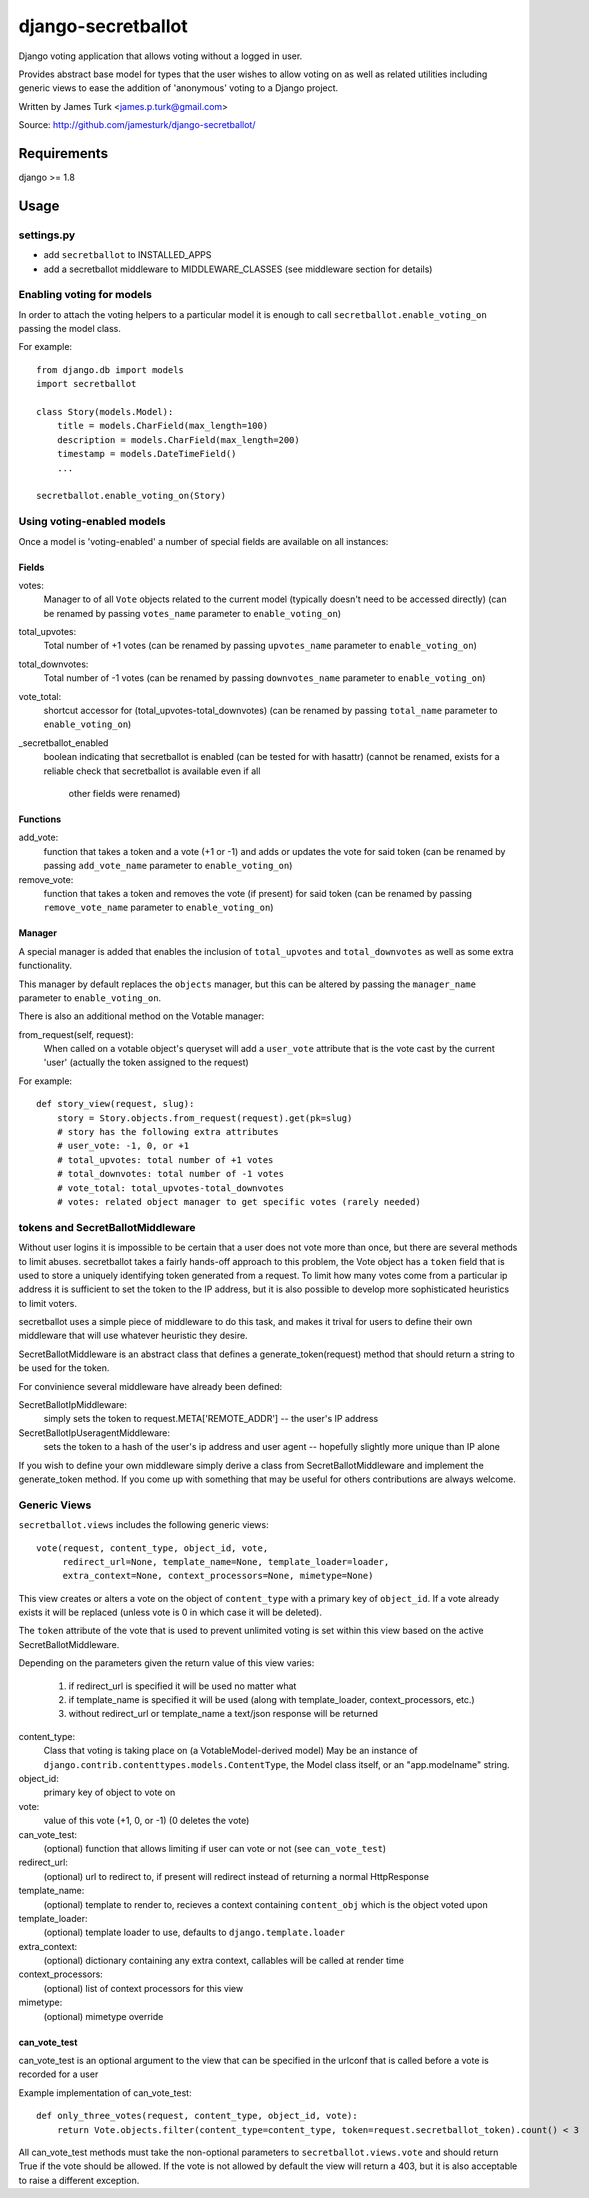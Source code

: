 ===================
django-secretballot
===================

.. image:: https://travis-ci.org/jamesturk/django-secretballot.svg?branch=master
    :target: https://travis-ci.org/jamesturk/django-secretballot

.. image:: https://img.shields.io/pypi/v/django-secretballot.svg
    :target: https://pypi.python.org/pypi/django-secretballot


Django voting application that allows voting without a logged in user.

Provides abstract base model for types that the user wishes to allow voting on as well as related utilities including generic views to ease the addition of 'anonymous' voting to a Django project.

Written by James Turk <james.p.turk@gmail.com>

Source: http://github.com/jamesturk/django-secretballot/

Requirements
============

django >= 1.8


Usage
=====

settings.py
-----------

* add ``secretballot`` to INSTALLED_APPS
* add a secretballot middleware to MIDDLEWARE_CLASSES (see middleware section for details)

Enabling voting for models
--------------------------

In order to attach the voting helpers to a particular model it is enough to call ``secretballot.enable_voting_on`` passing the model class.

For example::

    from django.db import models
    import secretballot

    class Story(models.Model):
        title = models.CharField(max_length=100)
        description = models.CharField(max_length=200)
        timestamp = models.DateTimeField()
        ...

    secretballot.enable_voting_on(Story)

Using voting-enabled models
---------------------------

Once a model is 'voting-enabled' a number of special fields are available on all instances:

Fields
~~~~~~

votes: 
    Manager to of all ``Vote`` objects related to the current model (typically doesn't need to be accessed directly)
    (can be renamed by passing ``votes_name`` parameter to ``enable_voting_on``)
total_upvotes: 
    Total number of +1 votes
    (can be renamed by passing ``upvotes_name`` parameter to ``enable_voting_on``)
total_downvotes:
    Total number of -1 votes
    (can be renamed by passing ``downvotes_name`` parameter to ``enable_voting_on``)
vote_total:
    shortcut accessor for (total_upvotes-total_downvotes)
    (can be renamed by passing ``total_name`` parameter to ``enable_voting_on``)
_secretballot_enabled
    boolean indicating that secretballot is enabled (can be tested for with hasattr)
    (cannot be renamed, exists for a reliable check that secretballot is available even if all
     other fields were renamed)

Functions
~~~~~~~~~

add_vote:
    function that takes a token and a vote (+1 or -1) and adds or updates the vote for said token
    (can be renamed by passing ``add_vote_name`` parameter to ``enable_voting_on``)
remove_vote:
    function that takes a token and removes the vote (if present) for said token
    (can be renamed by passing ``remove_vote_name`` parameter to ``enable_voting_on``)

Manager
~~~~~~~

A special manager is added that enables the inclusion of ``total_upvotes`` and ``total_downvotes`` as well as some extra functionality.

This manager by default replaces the ``objects`` manager, but this can be altered by passing the ``manager_name`` parameter to ``enable_voting_on``.

There is also an additional method on the Votable manager:

from_request(self, request):
    When called on a votable object's queryset will add a ``user_vote`` attribute that is the vote cast by the current 'user' (actually the token assigned to the request)

For example::

    def story_view(request, slug):
        story = Story.objects.from_request(request).get(pk=slug)
        # story has the following extra attributes
        # user_vote: -1, 0, or +1
        # total_upvotes: total number of +1 votes
        # total_downvotes: total number of -1 votes
        # vote_total: total_upvotes-total_downvotes
        # votes: related object manager to get specific votes (rarely needed)


tokens and SecretBallotMiddleware
---------------------------------

Without user logins it is impossible to be certain that a user does not vote more than once, but there are several methods to limit abuses.  secretballot takes a fairly hands-off approach to this problem, the Vote object has a ``token`` field that is used to store a uniquely identifying token generated from a request.  To limit how many votes come from a particular ip address it is sufficient to set the token to the IP address, but it is also possible to develop more sophisticated heuristics to limit voters.

secretballot uses a simple piece of middleware to do this task, and makes it trival for users to define their own middleware that will use whatever heuristic they desire.

SecretBallotMiddleware is an abstract class that defines a generate_token(request) method that should return a string to be used for the token.  

For convinience several middleware have already been defined:

SecretBallotIpMiddleware:
    simply sets the token to request.META['REMOTE_ADDR'] -- the user's IP address
SecretBallotIpUseragentMiddleware:
    sets the token to a hash of the user's ip address and user agent -- hopefully slightly more unique than IP alone

If you wish to define your own middleware simply derive a class from SecretBallotMiddleware and implement the generate_token method. If you come up with something that may be useful for others contributions are always welcome.

Generic Views
-------------

``secretballot.views`` includes the following generic views::

    vote(request, content_type, object_id, vote, 
         redirect_url=None, template_name=None, template_loader=loader, 
         extra_context=None, context_processors=None, mimetype=None)

This view creates or alters a vote on the object of ``content_type`` with a primary key of ``object_id``.
If a vote already exists it will be replaced (unless vote is 0 in which case it will be deleted).

The ``token`` attribute of the vote that is used to prevent unlimited voting is set within this view based on the active SecretBallotMiddleware.

Depending on the parameters given the return value of this view varies:

    #. if redirect_url is specified it will be used no matter what
    #. if template_name is specified it will be used (along with template_loader, context_processors, etc.)
    #. without redirect_url or template_name a text/json response will be returned

content_type:
    Class that voting is taking place on (a VotableModel-derived model)
    May be an instance of ``django.contrib.contenttypes.models.ContentType``,
    the Model class itself, or an "app.modelname" string.
object_id:
    primary key of object to vote on
vote:
    value of this vote (+1, 0, or -1) (0 deletes the vote)
can_vote_test:
    (optional) function that allows limiting if user can vote or not (see ``can_vote_test``)
redirect_url:
    (optional) url to redirect to, if present will redirect instead of returning a normal HttpResponse
template_name:
    (optional) template to render to, recieves a context containing ``content_obj`` which is the object voted upon
template_loader:
    (optional) template loader to use, defaults to ``django.template.loader``
extra_context:
    (optional) dictionary containing any extra context, callables will be called at render time
context_processors:
    (optional) list of context processors for this view
mimetype:
    (optional) mimetype override


can_vote_test
~~~~~~~~~~~~~

can_vote_test is an optional argument to the view that can be specified in the urlconf that is called before a vote is recorded for a user

Example implementation of can_vote_test::

    def only_three_votes(request, content_type, object_id, vote):
        return Vote.objects.filter(content_type=content_type, token=request.secretballot_token).count() < 3

All can_vote_test methods must take the non-optional parameters to ``secretballot.views.vote`` and should return True if the vote should be allowed.  If the vote is not allowed by default the view will return a 403, but it is also acceptable to raise a different exception.



